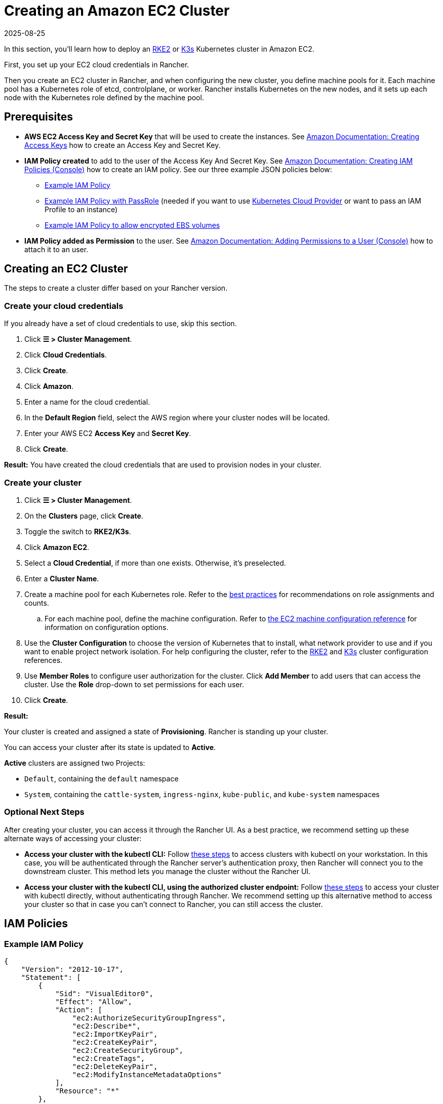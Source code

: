 = Creating an Amazon EC2 Cluster
:page-languages: [en, zh]
:revdate: 2025-08-25
:page-revdate: {revdate}
:description: Learn the prerequisites and steps required in order for you to create an Amazon EC2 cluster using Rancher

In this section, you'll learn how to deploy an https://documentation.suse.com/cloudnative/rke2/[RKE2] or https://documentation.suse.com/cloudnative/k3s/[K3s] Kubernetes cluster in Amazon EC2.

First, you set up your EC2 cloud credentials in Rancher.

Then you create an EC2 cluster in Rancher, and when configuring the new cluster, you define machine pools for it. Each machine pool has a Kubernetes role of etcd, controlplane, or worker. Rancher installs Kubernetes on the new nodes, and it sets up each node with the Kubernetes role defined by the machine pool.

== Prerequisites

* *AWS EC2 Access Key and Secret Key* that will be used to create the instances. See https://docs.aws.amazon.com/IAM/latest/UserGuide/id_credentials_access-keys.html#Using_CreateAccessKey[Amazon Documentation: Creating Access Keys] how to create an Access Key and Secret Key.
* *IAM Policy created* to add to the user of the Access Key And Secret Key. See https://docs.aws.amazon.com/IAM/latest/UserGuide/access_policies_create.html#access_policies_create-start[Amazon Documentation: Creating IAM Policies (Console)] how to create an IAM policy. See our three example JSON policies below:
 ** <<_example_iam_policy,Example IAM Policy>>
 ** <<_example_iam_policy_with_passrole,Example IAM Policy with PassRole>> (needed if you want to use xref:cluster-deployment/set-up-cloud-providers/set-up-cloud-providers.adoc[Kubernetes Cloud Provider] or want to pass an IAM Profile to an instance)
 ** <<_example_iam_policy_to_allow_encrypted_ebs_volumes,Example IAM Policy to allow encrypted EBS volumes>>
* *IAM Policy added as Permission* to the user. See https://docs.aws.amazon.com/IAM/latest/UserGuide/id_users_change-permissions.html#users_change_permissions-add-console[Amazon Documentation: Adding Permissions to a User (Console)] how to attach it to an user.

== Creating an EC2 Cluster

The steps to create a cluster differ based on your Rancher version.

=== Create your cloud credentials

If you already have a set of cloud credentials to use, skip this section.

. Click *☰ > Cluster Management*.
. Click *Cloud Credentials*.
. Click *Create*.
. Click *Amazon*.
. Enter a name for the cloud credential.
. In the *Default Region* field, select the AWS region where your cluster nodes will be located.
. Enter your AWS EC2 *Access Key* and *Secret Key*.
. Click *Create*.

*Result:* You have created the cloud credentials that are used to provision nodes in your cluster.

=== Create your cluster

. Click *☰ > Cluster Management*.
. On the *Clusters* page, click *Create*.
. Toggle the switch to *RKE2/K3s*.
. Click *Amazon EC2*.
. Select a *Cloud Credential*, if more than one exists. Otherwise, it's preselected.
. Enter a *Cluster Name*.
. Create a machine pool for each Kubernetes role. Refer to the xref:cluster-deployment/infra-providers/infra-providers.adoc#_node_roles[best practices] for recommendations on role assignments and counts.
 .. For each machine pool, define the machine configuration. Refer to xref:cluster-deployment/infra-providers/aws/machine-configuration.adoc[the EC2 machine configuration reference] for information on configuration options.
. Use the *Cluster Configuration* to choose the version of Kubernetes that to install, what network provider to use and if you want to enable project network isolation. For help configuring the cluster, refer to the xref:cluster-deployment/configuration/rke2.adoc[RKE2] and xref:cluster-deployment/configuration/k3s.adoc[K3s] cluster configuration references.
. Use *Member Roles* to configure user authorization for the cluster. Click *Add Member* to add users that can access the cluster. Use the *Role* drop-down to set permissions for each user.
. Click *Create*.

*Result:*

Your cluster is created and assigned a state of *Provisioning*. Rancher is standing up your cluster.

You can access your cluster after its state is updated to *Active*.

*Active* clusters are assigned two Projects:

* `Default`, containing the `default` namespace
* `System`, containing the `cattle-system`, `ingress-nginx`, `kube-public`, and `kube-system` namespaces

=== Optional Next Steps

After creating your cluster, you can access it through the Rancher UI. As a best practice, we recommend setting up these alternate ways of accessing your cluster:

* *Access your cluster with the kubectl CLI:* Follow xref:cluster-admin/manage-clusters/access-clusters/use-kubectl-and-kubeconfig.adoc#_accessing_clusters_with_kubectl_from_your_workstation[these steps] to access clusters with kubectl on your workstation. In this case, you will be authenticated through the Rancher server's authentication proxy, then Rancher will connect you to the downstream cluster. This method lets you manage the cluster without the Rancher UI.
* *Access your cluster with the kubectl CLI, using the authorized cluster endpoint:* Follow xref:cluster-admin/manage-clusters/access-clusters/use-kubectl-and-kubeconfig.adoc#_authenticating_directly_with_a_downstream_cluster[these steps] to access your cluster with kubectl directly, without authenticating through Rancher. We recommend setting up this alternative method to access your cluster so that in case you can't connect to Rancher, you can still access the cluster.

== IAM Policies

=== Example IAM Policy

[,json]
----
{
    "Version": "2012-10-17",
    "Statement": [
        {
            "Sid": "VisualEditor0",
            "Effect": "Allow",
            "Action": [
                "ec2:AuthorizeSecurityGroupIngress",
                "ec2:Describe*",
                "ec2:ImportKeyPair",
                "ec2:CreateKeyPair",
                "ec2:CreateSecurityGroup",
                "ec2:CreateTags",
                "ec2:DeleteKeyPair",
                "ec2:ModifyInstanceMetadataOptions"
            ],
            "Resource": "*"
        },
        {
            "Sid": "VisualEditor1",
            "Effect": "Allow",
            "Action": [
                "ec2:RunInstances"
            ],
            "Resource": [
                "arn:aws:ec2:REGION::image/ami-*",
                "arn:aws:ec2:REGION:AWS_ACCOUNT_ID:instance/*",
                "arn:aws:ec2:REGION:AWS_ACCOUNT_ID:placement-group/*",
                "arn:aws:ec2:REGION:AWS_ACCOUNT_ID:volume/*",
                "arn:aws:ec2:REGION:AWS_ACCOUNT_ID:subnet/*",
                "arn:aws:ec2:REGION:AWS_ACCOUNT_ID:key-pair/*",
                "arn:aws:ec2:REGION:AWS_ACCOUNT_ID:network-interface/*",
                "arn:aws:ec2:REGION:AWS_ACCOUNT_ID:security-group/*"
            ]
        },
        {
            "Sid": "VisualEditor2",
            "Effect": "Allow",
            "Action": [
                "ec2:RebootInstances",
                "ec2:TerminateInstances",
                "ec2:StartInstances",
                "ec2:StopInstances"
            ],
            "Resource": "arn:aws:ec2:REGION:AWS_ACCOUNT_ID:instance/*"
        }
    ]
}
----

=== Example IAM Policy with PassRole

[,json]
----
{
    "Version": "2012-10-17",
    "Statement": [
        {
            "Sid": "VisualEditor0",
            "Effect": "Allow",
            "Action": [
                "ec2:AuthorizeSecurityGroupIngress",
                "ec2:Describe*",
                "ec2:ImportKeyPair",
                "ec2:CreateKeyPair",
                "ec2:CreateSecurityGroup",
                "ec2:CreateTags",
                "ec2:DeleteKeyPair",
                "ec2:ModifyInstanceMetadataOptions"
            ],
            "Resource": "*"
        },
        {
            "Sid": "VisualEditor1",
            "Effect": "Allow",
            "Action": [
                "iam:PassRole",
                "ec2:RunInstances"
            ],
            "Resource": [
                "arn:aws:ec2:REGION::image/ami-*",
                "arn:aws:ec2:REGION:AWS_ACCOUNT_ID:instance/*",
                "arn:aws:ec2:REGION:AWS_ACCOUNT_ID:placement-group/*",
                "arn:aws:ec2:REGION:AWS_ACCOUNT_ID:volume/*",
                "arn:aws:ec2:REGION:AWS_ACCOUNT_ID:subnet/*",
                "arn:aws:ec2:REGION:AWS_ACCOUNT_ID:key-pair/*",
                "arn:aws:ec2:REGION:AWS_ACCOUNT_ID:network-interface/*",
                "arn:aws:ec2:REGION:AWS_ACCOUNT_ID:security-group/*",
                "arn:aws:iam::AWS_ACCOUNT_ID:role/YOUR_ROLE_NAME"
            ]
        },
        {
            "Sid": "VisualEditor2",
            "Effect": "Allow",
            "Action": [
                "ec2:RebootInstances",
                "ec2:TerminateInstances",
                "ec2:StartInstances",
                "ec2:StopInstances"
            ],
            "Resource": "arn:aws:ec2:REGION:AWS_ACCOUNT_ID:instance/*"
        }
    ]
}
----

=== Example IAM Policy to allow encrypted EBS volumes

[,json]
----
{
  "Version": "2012-10-17",
  "Statement": [
    {
      "Effect": "Allow",
      "Action": [
        "kms:Decrypt",
        "kms:GenerateDataKeyWithoutPlaintext",
        "kms:Encrypt",
        "kms:DescribeKey",
        "kms:CreateGrant",
        "ec2:DetachVolume",
        "ec2:AttachVolume",
        "ec2:DeleteSnapshot",
        "ec2:DeleteTags",
        "ec2:CreateTags",
        "ec2:CreateVolume",
        "ec2:DeleteVolume",
        "ec2:CreateSnapshot"
      ],
      "Resource": [
        "arn:aws:ec2:REGION:AWS_ACCOUNT_ID:volume/*",
        "arn:aws:ec2:REGION:AWS_ACCOUNT_ID:instance/*",
        "arn:aws:ec2:REGION:AWS_ACCOUNT_ID:snapshot/*",
        "arn:aws:kms:REGION:AWS_ACCOUNT_ID:key/KMS_KEY_ID"
      ]
    },
    {
      "Effect": "Allow",
      "Action": [
        "ec2:DescribeInstances",
        "ec2:DescribeTags",
        "ec2:DescribeVolumes",
        "ec2:DescribeSnapshots"
      ],
      "Resource": "*"
    }
  ]
}
----
